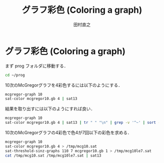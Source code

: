 #+TITLE: グラフ彩色 (Coloring a graph)
#+AUTHOR: 田村直之

* グラフ彩色 (Coloring a graph)

まず prog フォルダに移動する．
#+BEGIN_SRC bash
cd ~/prog
#+END_SRC

10次のMcGregorグラフを4彩色するには以下のようにする．
#+BEGIN_SRC bash
mcgregor-graph 10
sat-color mcgregor10.gb 4 | sat13
#+END_SRC

結果を取り出すには以下のようにすれば良い．
#+BEGIN_SRC bash
mcgregor-graph 10
sat-color mcgregor10.gb 4 | sat13 | tr " " "\n" | grep -v '^~' | sort -n
#+END_SRC

10次のMcGregorグラフの4彩色で色4が7回以下の彩色を求める．
#+BEGIN_SRC bash
mcgregor-graph 10
sat-color mcgregor10.gb 4 > /tmp/mcg10.sat
sat-threshold-sinz-graphs 110 7 mcgregor10.gb 1 > /tmp/mcg10le7.sat
cat /tmp/mcg10.sat /tmp/mcg10le7.sat | sat13
#+END_SRC



